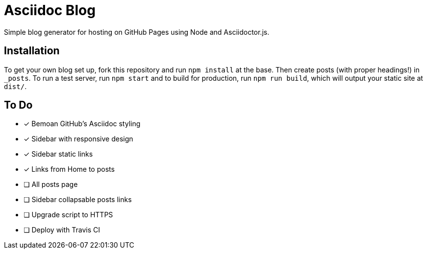 = Asciidoc Blog

Simple blog generator for hosting on GitHub Pages using Node and Asciidoctor.js.

== Installation

To get your own blog set up, fork this repository and run `npm install` at the base.
Then create posts (with proper headings!) in `_posts`. To run a test server, run
`npm start` and to build for production, run `npm run build`, which will output your
static site at `dist/`.

== To Do

- [x] Bemoan GitHub's Asciidoc styling
- [x] Sidebar with responsive design
- [x] Sidebar static links
- [x] Links from Home to posts
- [ ] All posts page
- [ ] Sidebar collapsable posts links
- [ ] Upgrade script to HTTPS
- [ ] Deploy with Travis CI
